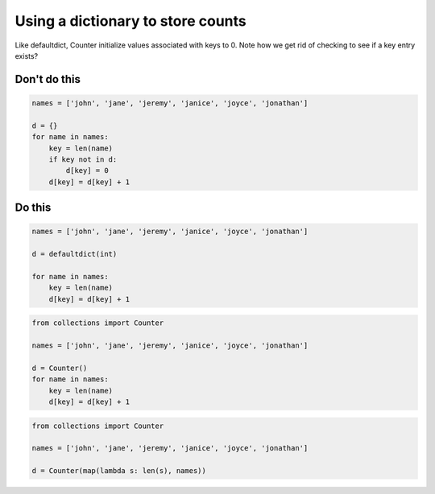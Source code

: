 Using a dictionary to store counts
----------------------------------

Like defaultdict, Counter initialize values associated with keys to 0. Note how we get rid of checking to see if a key entry exists?

Don't do this
^^^^^^^^^^^^^

.. code:: python

    names = ['john', 'jane', 'jeremy', 'janice', 'joyce', 'jonathan']

    d = {}
    for name in names:
        key = len(name)
        if key not in d:
            d[key] = 0
        d[key] = d[key] + 1

Do this
^^^^^^^

.. code:: python

    names = ['john', 'jane', 'jeremy', 'janice', 'joyce', 'jonathan']

    d = defaultdict(int)

    for name in names:
        key = len(name)
        d[key] = d[key] + 1

.. code:: python

    from collections import Counter

    names = ['john', 'jane', 'jeremy', 'janice', 'joyce', 'jonathan']

    d = Counter()
    for name in names:
        key = len(name)
        d[key] = d[key] + 1

.. code:: python

    from collections import Counter

    names = ['john', 'jane', 'jeremy', 'janice', 'joyce', 'jonathan']

    d = Counter(map(lambda s: len(s), names))